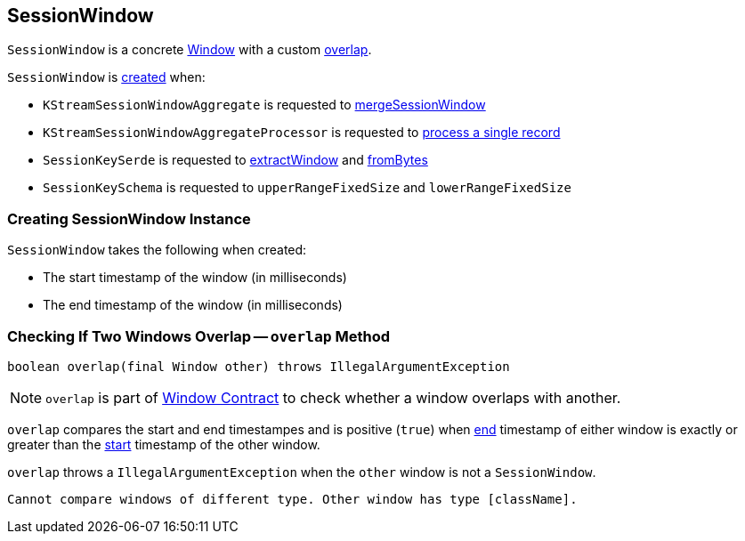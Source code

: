 == [[SessionWindow]] SessionWindow

`SessionWindow` is a concrete link:kafka-streams-Window.adoc[Window] with a custom <<overlap, overlap>>.

`SessionWindow` is <<creating-instance, created>> when:

* `KStreamSessionWindowAggregate` is requested to link:kafka-streams-KStreamSessionWindowAggregate.adoc#mergeSessionWindow[mergeSessionWindow]

* `KStreamSessionWindowAggregateProcessor` is requested to link:kafka-streams-KStreamSessionWindowAggregateProcessor.adoc#process[process a single record]

* `SessionKeySerde` is requested to link:kafka-streams-SessionKeySerde.adoc#extractWindow[extractWindow] and link:kafka-streams-SessionKeySerde.adoc#fromBytes[fromBytes]

* `SessionKeySchema` is requested to `upperRangeFixedSize` and `lowerRangeFixedSize`

=== [[creating-instance]] Creating SessionWindow Instance

`SessionWindow` takes the following when created:

* [[startMs]] The start timestamp of the window (in milliseconds)
* [[endMs]] The end timestamp of the window (in milliseconds)

=== [[overlap]] Checking If Two Windows Overlap -- `overlap` Method

[source, java]
----
boolean overlap(final Window other) throws IllegalArgumentException
----

NOTE: `overlap` is part of link:kafka-streams-Window.adoc#overlap[Window Contract] to check whether a window overlaps with another.

`overlap` compares the start and end timestampes and is positive (`true`) when link:kafka-streams-Window.adoc#endMs[end] timestamp of either window is exactly or greater than the link:kafka-streams-Window.adoc#startMs[start] timestamp of the other window.

`overlap` throws a `IllegalArgumentException` when the `other` window is not a `SessionWindow`.

```
Cannot compare windows of different type. Other window has type [className].
```
